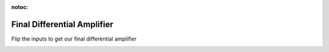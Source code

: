 :notoc:

.. _finaldiffamp:

*****************************
Final Differential Amplifier
*****************************

Flip the inputs to get our final differential amplifier

.. image:: ../_static/images/EEA/eea_fig-49.png
  :align: center
  :target: https://tinyurl.com/y4aps4r2
